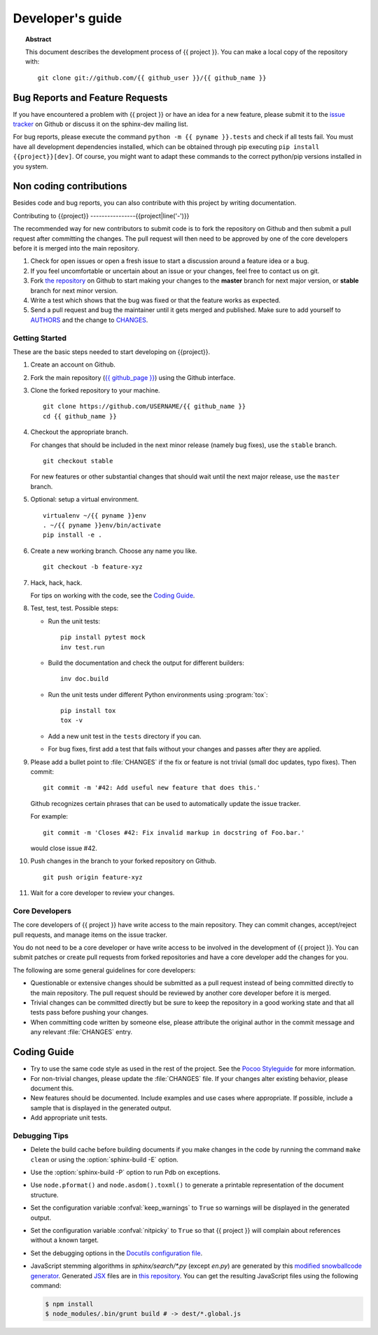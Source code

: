 =================
Developer's guide
=================

.. topic:: Abstract

   This document describes the development process of {{ project }}. You can
   make a local copy of the repository with::

      git clone git://github.com/{{ github_user }}/{{ github_name }}

.. rubric:: Community

   Please go to https://github.com/{{ github_page }}/ to
   participate.

.. If your project is large enough, you might want to create an structure like
   the one bellow. Until then, all action can take place at Github.
   {% set slug = pyname|replace('_', '-') %}

.. {{slug}}-users <{{slug}}-users@googlegroups.com>
       Mailing list for user support.

.. {{slug}}-dev <{{slug}}-dev@googlegroups.com>
       Mailing list for development related discussions.

.. #{{slug}}-doc on irc.freenode.net
      IRC channel for development questions and user support.


Bug Reports and Feature Requests
--------------------------------

If you have encountered a problem with {{ project }} or have an idea for a new
feature, please submit it to the `issue tracker`_ on Github or discuss it
on the sphinx-dev mailing list.

For bug reports, please execute the command ``python -m {{ pyname }}.tests`` and
check if all tests fail. You must have all development dependencies installed,
which can be obtained through pip executing ``pip install {{project}}[dev]``.
Of course, you might want to adapt these commands to the correct python/pip
versions installed in you system.

.. _`issue tracker`: https://github.com/{{ github_page }}/issues


Non coding contributions
------------------------

Besides code and bug reports, you can also contribute with this project by
writing documentation.

Contributing to {{project}}
----------------{{project|line('-')}}

The recommended way for new contributors to submit code is to fork
the repository on Github and then submit a pull request after
committing the changes.  The pull request will then need to be approved by one
of the core developers before it is merged into the main repository.

#. Check for open issues or open a fresh issue to start a discussion around a
   feature idea or a bug.
#. If you feel uncomfortable or uncertain about an issue or your changes, feel
   free to contact us on git.
#. Fork `the repository`_ on Github to start making your changes to the
   **master** branch for next major version, or **stable** branch for next
   minor version.
#. Write a test which shows that the bug was fixed or that the feature works
   as expected.
#. Send a pull request and bug the maintainer until it gets merged and
   published. Make sure to add yourself to AUTHORS_ and the change to
   CHANGES_.

.. _`the repository`: https://github.com/{{ github_page }}/
.. _AUTHORS: https://github.com/{{ github_page }}/blob/master/AUTHORS
.. _CHANGES: https://github.com/{{ github_page }}/blob/master/CHANGES


Getting Started
~~~~~~~~~~~~~~~

These are the basic steps needed to start developing on {{project}}.

#. Create an account on Github.

#. Fork the main repository (`{{ github_page }}
   <https://github.com/{{ github_page }}/>`_) using the Github interface.

#. Clone the forked repository to your machine. ::

       git clone https://github.com/USERNAME/{{ github_name }}
       cd {{ github_name }}

#. Checkout the appropriate branch.

   For changes that should be included in the next minor release (namely bug
   fixes), use the ``stable`` branch. ::

       git checkout stable

   For new features or other substantial changes that should wait until the
   next major release, use the ``master`` branch.

#. Optional: setup a virtual environment. ::

       virtualenv ~/{{ pyname }}env
       . ~/{{ pyname }}env/bin/activate
       pip install -e .

#. Create a new working branch.  Choose any name you like. ::

       git checkout -b feature-xyz

#. Hack, hack, hack.

   For tips on working with the code, see the `Coding Guide`_.

#. Test, test, test.  Possible steps:

   * Run the unit tests::

       pip install pytest mock
       inv test.run

   * Build the documentation and check the output for different builders::

       inv doc.build

   * Run the unit tests under different Python environments using
     :program:`tox`::

       pip install tox
       tox -v

   * Add a new unit test in the ``tests`` directory if you can.

   * For bug fixes, first add a test that fails without your changes and passes
     after they are applied.

#. Please add a bullet point to :file:`CHANGES` if the fix or feature is not
   trivial (small doc updates, typo fixes).  Then commit::

       git commit -m '#42: Add useful new feature that does this.'

   Github recognizes certain phrases that can be used to automatically
   update the issue tracker.

   For example::

       git commit -m 'Closes #42: Fix invalid markup in docstring of Foo.bar.'

   would close issue #42.

#. Push changes in the branch to your forked repository on Github. ::

       git push origin feature-xyz

#. Wait for a core developer to review your changes.


Core Developers
~~~~~~~~~~~~~~~

The core developers of {{ project }} have write access to the main repository.  They
can commit changes, accept/reject pull requests, and manage items on the issue
tracker.

You do not need to be a core developer or have write access to be involved in
the development of {{ project }}.  You can submit patches or create pull requests
from forked repositories and have a core developer add the changes for you.

The following are some general guidelines for core developers:

* Questionable or extensive changes should be submitted as a pull request
  instead of being committed directly to the main repository.  The pull
  request should be reviewed by another core developer before it is merged.

* Trivial changes can be committed directly but be sure to keep the repository
  in a good working state and that all tests pass before pushing your changes.

* When committing code written by someone else, please attribute the original
  author in the commit message and any relevant :file:`CHANGES` entry.


Coding Guide
------------

* Try to use the same code style as used in the rest of the project.  See the
  `Pocoo Styleguide`__ for more information.

  __ http://flask.pocoo.org/docs/styleguide/

* For non-trivial changes, please update the :file:`CHANGES` file.  If your
  changes alter existing behavior, please document this.

* New features should be documented.  Include examples and use cases where
  appropriate.  If possible, include a sample that is displayed in the
  generated output.

* Add appropriate unit tests.


Debugging Tips
~~~~~~~~~~~~~~

* Delete the build cache before building documents if you make changes in the
  code by running the command ``make clean`` or using the
  :option:`sphinx-build -E` option.

* Use the :option:`sphinx-build -P` option to run Pdb on exceptions.

* Use ``node.pformat()`` and ``node.asdom().toxml()`` to generate a printable
  representation of the document structure.

* Set the configuration variable :confval:`keep_warnings` to ``True`` so
  warnings will be displayed in the generated output.

* Set the configuration variable :confval:`nitpicky` to ``True`` so that {{ project }}
  will complain about references without a known target.

* Set the debugging options in the `Docutils configuration file
  <http://docutils.sourceforge.net/docs/user/config.html>`_.

* JavaScript stemming algorithms in `sphinx/search/*.py` (except `en.py`) are
  generated by this
  `modified snowballcode generator <https://github.com/shibukawa/snowball>`_.
  Generated `JSX <http://jsx.github.io/>`_ files are
  in `this repository <https://github.com/shibukawa/snowball-stemmer.jsx>`_.
  You can get the resulting JavaScript files using the following command:

  .. code-block:: bash

     $ npm install
     $ node_modules/.bin/grunt build # -> dest/*.global.js